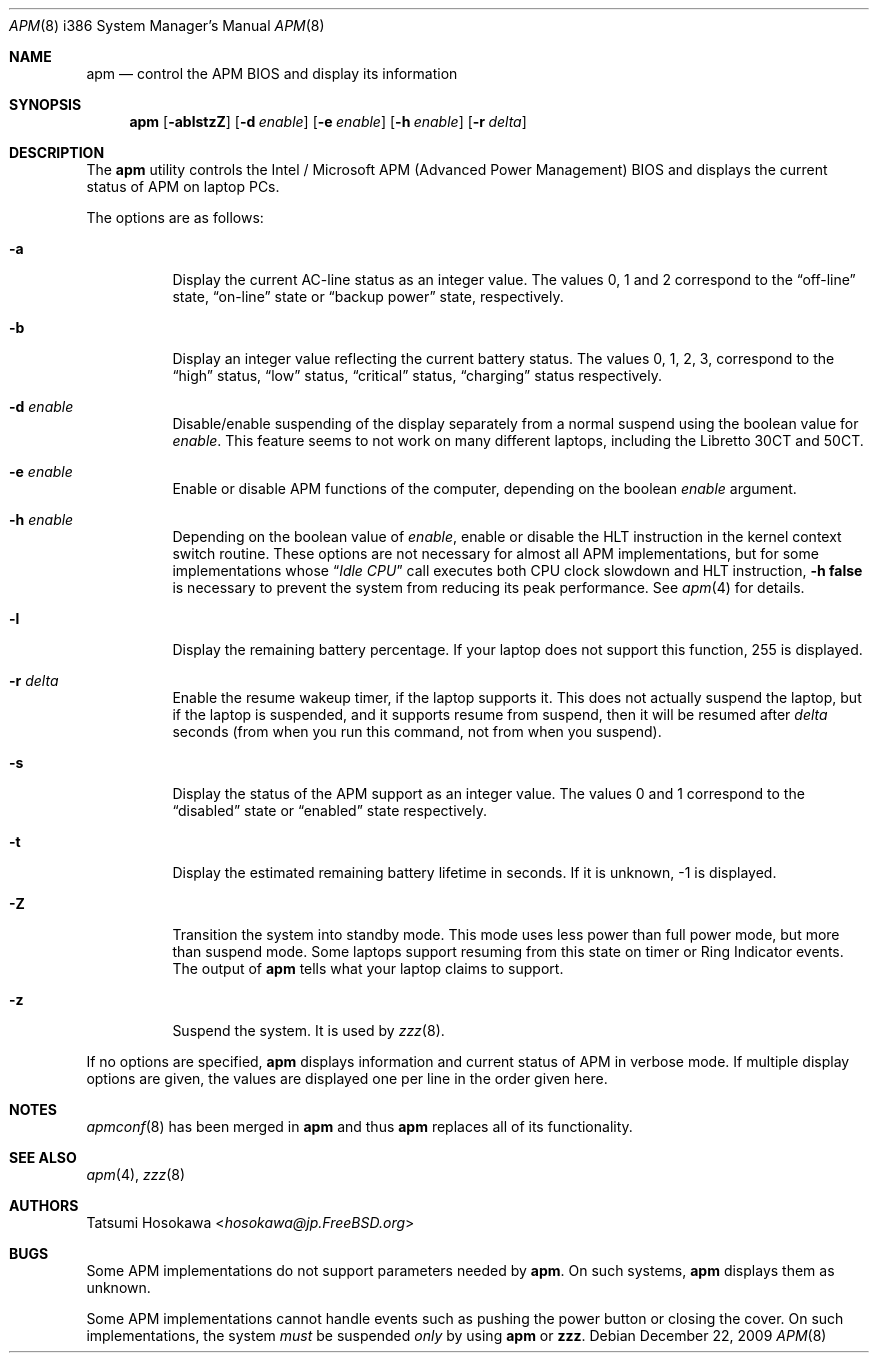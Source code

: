 .\" LP (Laptop Package)
.\"
.\" Copyright (c) 1994 by Tatsumi Hosokawa <hosokawa@jp.FreeBSD.org>
.\"
.\" This software may be used, modified, copied, and distributed, in
.\" both source and binary form provided that the above copyright and
.\" these terms are retained. Under no circumstances is the author
.\" responsible for the proper functioning of this software, nor does
.\" the author assume any responsibility for damages incurred with its
.\" use.
.\"
.\" $FreeBSD: stable/12/usr.sbin/apm/apm.8 267668 2014-06-20 09:57:27Z bapt $
.\"
.Dd December 22, 2009
.Dt APM 8 i386
.Os
.Sh NAME
.Nm apm
.Nd control the APM BIOS and display its information
.Sh SYNOPSIS
.Nm
.Op Fl ablstzZ
.Op Fl d Ar enable
.Op Fl e Ar enable
.Op Fl h Ar enable
.Op Fl r Ar delta
.Sh DESCRIPTION
The
.Nm
utility
controls the Intel / Microsoft APM (Advanced Power Management) BIOS and
displays the current status of APM on laptop PCs.
.Pp
The options are as follows:
.Bl -tag -width indent
.It Fl a
Display the current AC-line status as an integer value.
The values
0, 1 and 2 correspond to the
.Dq off-line
state,
.Dq on-line
state or
.Dq backup power
state, respectively.
.It Fl b
Display an integer value reflecting the current battery status.
The values 0, 1, 2, 3, correspond to the
.Dq high
status,
.Dq low
status,
.Dq critical
status,
.Dq charging
status respectively.
.It Fl d Ar enable
Disable/enable suspending of the display separately from a normal suspend
using the boolean value for
.Ar enable .
This feature seems to not work on many different laptops,
including the Libretto 30CT and 50CT.
.It Fl e Ar enable
Enable or disable APM functions of the computer,
depending on the boolean
.Ar enable
argument.
.It Fl h Ar enable
Depending on the boolean value of
.Ar enable ,
enable or disable the HLT instruction in the kernel context switch routine.
These options are not necessary for almost all APM implementations,
but for some implementations whose
.Dq Pa Idle CPU
call executes both CPU clock slowdown and HLT instruction,
.Fl h Cm false
is necessary to prevent the system from reducing its peak performance.
See
.Xr apm 4
for details.
.It Fl l
Display the remaining battery percentage.
If your laptop does not
support this function, 255 is displayed.
.It Fl r Ar delta
Enable the resume wakeup timer, if the laptop supports it.
This
does not actually suspend the laptop, but if the laptop is suspended,
and it supports resume from suspend, then it will be resumed after
.Ar delta
seconds (from when you run this command, not from when you suspend).
.It Fl s
Display the status of the APM support as an integer value.
The values
0 and 1 correspond to the
.Dq disabled
state or
.Dq enabled
state respectively.
.It Fl t
Display the estimated remaining battery lifetime in seconds.
If
it is unknown, -1 is displayed.
.It Fl Z
Transition the system into standby mode.
This mode uses less power than
full power mode, but more than suspend mode.
Some laptops support
resuming from this state on timer or Ring Indicator events.
The
output of
.Nm
tells what your laptop claims to support.
.It Fl z
Suspend the system.
It is used by
.Xr zzz 8 .
.El
.Pp
If no options are specified,
.Nm
displays information and current status of APM in verbose mode.
If multiple display options are given, the values are displayed one
per line in the order given here.
.Sh NOTES
.Xr apmconf 8
has been merged in
.Nm
and thus
.Nm
replaces all of its functionality.
.Sh SEE ALSO
.Xr apm 4 ,
.Xr zzz 8
.Sh AUTHORS
.An Tatsumi Hosokawa Aq Mt hosokawa@jp.FreeBSD.org
.Sh BUGS
Some APM implementations do not support parameters needed by
.Nm .
On such systems,
.Nm
displays them as unknown.
.Pp
Some APM implementations cannot handle events such as pushing the
power button or closing the cover.
On such implementations, the system
.Ar must
be suspended
.Ar only
by using
.Nm
or
.Nm zzz .
